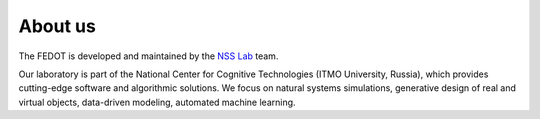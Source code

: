 About us
========

The FEDOT is developed and maintained by the `NSS Lab <https://itmo-nss-team.github.io/>`__ team.

Our laboratory is part of the National Center for Cognitive Technologies (ITMO University, Russia), which provides cutting-edge software and algorithmic solutions. We focus on natural systems simulations, generative design of real and virtual objects, data-driven modeling, automated machine learning.